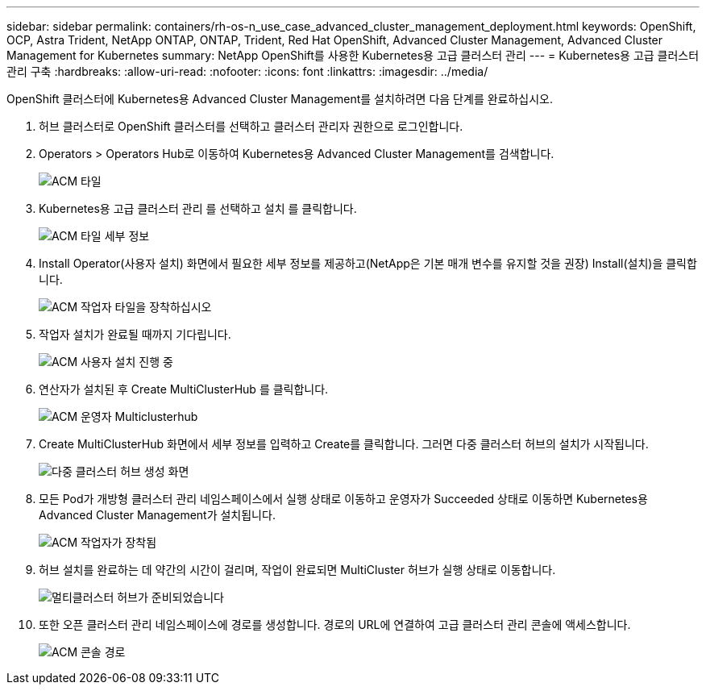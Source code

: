 ---
sidebar: sidebar 
permalink: containers/rh-os-n_use_case_advanced_cluster_management_deployment.html 
keywords: OpenShift, OCP, Astra Trident, NetApp ONTAP, ONTAP, Trident, Red Hat OpenShift, Advanced Cluster Management, Advanced Cluster Management for Kubernetes 
summary: NetApp OpenShift를 사용한 Kubernetes용 고급 클러스터 관리 
---
= Kubernetes용 고급 클러스터 관리 구축
:hardbreaks:
:allow-uri-read: 
:nofooter: 
:icons: font
:linkattrs: 
:imagesdir: ../media/


[role="lead"]
OpenShift 클러스터에 Kubernetes용 Advanced Cluster Management를 설치하려면 다음 단계를 완료하십시오.

. 허브 클러스터로 OpenShift 클러스터를 선택하고 클러스터 관리자 권한으로 로그인합니다.
. Operators > Operators Hub로 이동하여 Kubernetes용 Advanced Cluster Management를 검색합니다.
+
image:redhat_openshift_image66.jpg["ACM 타일"]

. Kubernetes용 고급 클러스터 관리 를 선택하고 설치 를 클릭합니다.
+
image:redhat_openshift_image67.jpg["ACM 타일 세부 정보"]

. Install Operator(사용자 설치) 화면에서 필요한 세부 정보를 제공하고(NetApp은 기본 매개 변수를 유지할 것을 권장) Install(설치)을 클릭합니다.
+
image:redhat_openshift_image68.jpg["ACM 작업자 타일을 장착하십시오"]

. 작업자 설치가 완료될 때까지 기다립니다.
+
image:redhat_openshift_image69.jpg["ACM 사용자 설치 진행 중"]

. 연산자가 설치된 후 Create MultiClusterHub 를 클릭합니다.
+
image:redhat_openshift_image70.jpg["ACM 운영자 Multiclusterhub"]

. Create MultiClusterHub 화면에서 세부 정보를 입력하고 Create를 클릭합니다. 그러면 다중 클러스터 허브의 설치가 시작됩니다.
+
image:redhat_openshift_image71.jpg["다중 클러스터 허브 생성 화면"]

. 모든 Pod가 개방형 클러스터 관리 네임스페이스에서 실행 상태로 이동하고 운영자가 Succeeded 상태로 이동하면 Kubernetes용 Advanced Cluster Management가 설치됩니다.
+
image:redhat_openshift_image72.jpg["ACM 작업자가 장착됨"]

. 허브 설치를 완료하는 데 약간의 시간이 걸리며, 작업이 완료되면 MultiCluster 허브가 실행 상태로 이동합니다.
+
image:redhat_openshift_image73.jpg["멀티클러스터 허브가 준비되었습니다"]

. 또한 오픈 클러스터 관리 네임스페이스에 경로를 생성합니다. 경로의 URL에 연결하여 고급 클러스터 관리 콘솔에 액세스합니다.
+
image:redhat_openshift_image74.jpg["ACM 콘솔 경로"]


